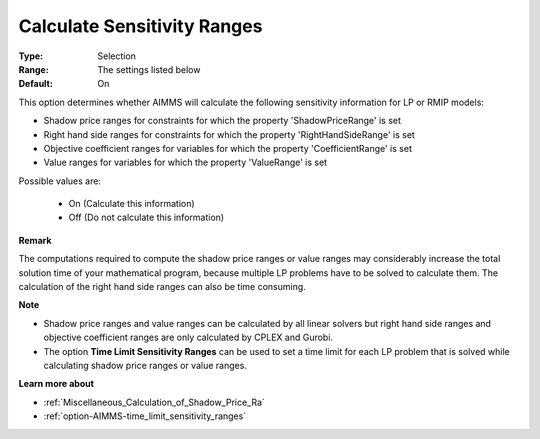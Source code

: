 

.. _option-AIMMS-calculate_sensitivity_ranges:


Calculate Sensitivity Ranges
============================



:Type:	Selection	
:Range:	The settings listed below	
:Default:	On	



This option determines whether AIMMS will calculate the following sensitivity information for LP or RMIP models:



-	Shadow price ranges for constraints for which the property 'ShadowPriceRange' is set

-	Right hand side ranges for constraints for which the property 'RightHandSideRange' is set

-	Objective coefficient ranges for variables for which the property 'CoefficientRange' is set

-	Value ranges for variables for which the property 'ValueRange' is set



Possible values are:



    *	On (Calculate this information)
    *	Off (Do not calculate this information)




**Remark** 


The computations required to compute the shadow price ranges or value ranges may considerably increase the total solution time of your mathematical program, because multiple LP problems have to be solved to calculate them. The calculation of the right hand side ranges can also be time consuming.





**Note** 

*	Shadow price ranges and value ranges can be calculated by all linear solvers but right hand side ranges and objective coefficient ranges are only calculated by CPLEX and Gurobi.
*	The option **Time Limit Sensitivity Ranges**  can be used to set a time limit for each LP problem that is solved while calculating shadow price ranges or value ranges.




**Learn more about** 

*	:ref:`Miscellaneous_Calculation_of_Shadow_Price_Ra`  
*	:ref:`option-AIMMS-time_limit_sensitivity_ranges`  



